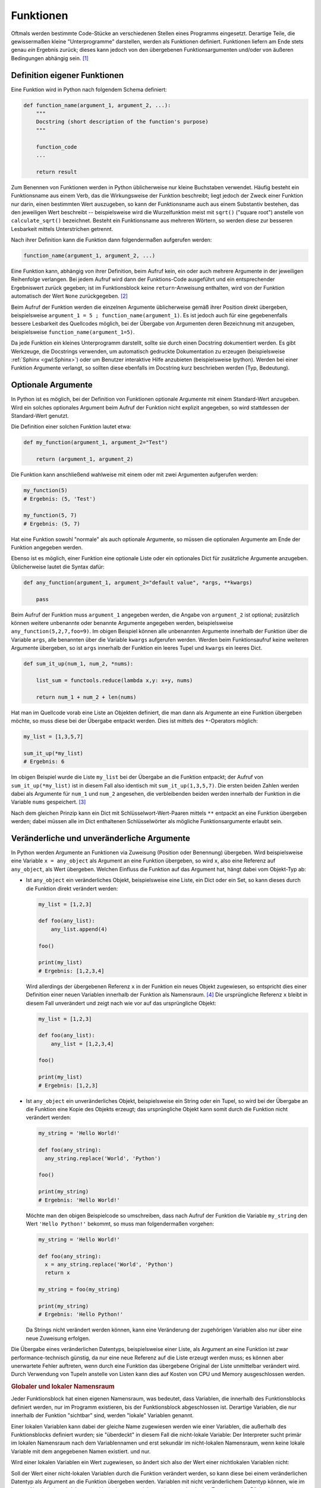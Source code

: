 .. index:: Funktion
.. _Funktionen:

Funktionen
==========

Oftmals werden bestimmte Code-Stücke an verschiedenen Stellen eines Programms
eingesetzt. Derartige Teile, die gewissermaßen kleine "Unterprogramme"
darstellen, werden als Funktionen definiert. Funktionen liefern am Ende stets
genau *ein* Ergebnis zurück; dieses kann jedoch von den übergebenen
Funktionsargumenten und/oder von äußeren Bedingungen abhängig sein. [#]_


.. index:: def()

.. _Definition eigener Funktionen:

Definition eigener Funktionen
-----------------------------

Eine Funktion wird in Python nach folgendem Schema definiert:

.. code-block:: python

    def function_name(argument_1, argument_2, ...):
        """
        Docstring (short description of the function's purpose)
        """

        function_code
        ...

        return result

Zum Benennen von Funktionen werden in Python üblicherweise nur kleine Buchstaben
verwendet. Häufig besteht ein Funktionsname aus einem Verb, das die
Wirkungsweise der Funktion beschreibt; liegt jedoch der Zweck einer Funktion nur
darin, einen bestimmten Wert auszugeben, so kann der Funktionsname auch aus
einem Substantiv bestehen, das den jeweiligen Wert beschreibt -- beispielsweise
wird die Wurzelfunktion meist mit ``sqrt()`` ("square root") anstelle von
``calculate_sqrt()`` bezeichnet. Besteht ein Funktionsname aus mehreren Wörtern,
so werden diese zur besseren Lesbarkeit mittels Unterstrichen getrennt.

Nach ihrer Definition kann die Funktion dann folgendermaßen aufgerufen werden:

.. code-block:: python

    function_name(argument_1, argument_2, ...)

Eine Funktion kann, abhängig von ihrer Definition, beim Aufruf kein, ein oder
auch mehrere Argumente in der jeweiligen Reihenfolge verlangen. Bei jedem Aufruf
wird dann der Funktions-Code ausgeführt und ein entsprechender Ergebniswert
zurück gegeben; ist im Funktionsblock keine ``return``-Anweisung enthalten, wird
von der Funktion automatisch der Wert ``None`` zurückgegeben. [#]_

Beim Aufruf der Funktion werden die einzelnen Argumente üblicherweise gemäß
ihrer Position direkt übergeben, beispielsweise ``argument_1 = 5 ;
function_name(argument_1)``. Es ist jedoch auch für eine gegebenenfalls bessere
Lesbarkeit des Quellcodes möglich, bei der Übergabe von Argumenten deren
Bezeichnung mit anzugeben, beispielsweise ``function_name(argument_1=5)``.

Da jede Funktion ein kleines Unterprogramm darstellt, sollte sie durch einen
Docstring dokumentiert werden. Es gibt Werkzeuge, die Docstrings verwenden, um
automatisch gedruckte Dokumentation zu erzeugen (beispielsweise :ref:`Sphinx
<gwl:Sphinx>`) oder um Benutzer interaktive Hilfe anzubieten
(beispielsweise Ipython). Werden bei einer Funktion Argumente verlangt, so
sollten diese ebenfalls im Docstring kurz beschrieben werden (Typ, Bedeutung).

.. _Optionale Argumente:

Optionale Argumente
-------------------

In Python ist es möglich, bei der Definition von Funktionen optionale Argumente
mit einem Standard-Wert anzugeben. Wird ein solches optionales Argument beim
Aufruf  der Funktion nicht explizit angegeben, so wird stattdessen der
Standard-Wert genutzt.

Die Definition einer solchen Funktion lautet etwa:

.. code-block:: python

    def my_function(argument_1, argument_2="Test")

        return (argument_1, argument_2)

Die Funktion kann anschließend wahlweise mit einem oder mit zwei Argumenten
aufgerufen werden:

.. code-block:: python

    my_function(5)
    # Ergebnis: (5, 'Test')

    my_function(5, 7)
    # Ergebnis: (5, 7)

Hat eine Funktion sowohl "normale" als auch optionale Argumente, so müssen die
optionalen Argumente am Ende der Funktion angegeben werden.

Ebenso ist es möglich, einer Funktion eine optionale Liste oder ein optionales
Dict für zusätzliche Argumente anzugeben. Üblicherweise lautet die Syntax
dafür:

.. code-block:: python

    def any_function(argument_1, argument_2="default value", *args, **kwargs)

        pass

Beim Aufruf der Funktion muss ``argument_1`` angegeben werden, die Angabe von
``argument_2`` ist optional; zusätzlich können weitere unbenannte oder benannte
Argumente angegeben werden, beispielsweise ``any_function(5,2,7,foo=9)``. Im
obigen Beispiel können alle unbenannten Argumente innerhalb der Funktion über
die Variable ``args``, alle benannten über die Variable ``kwargs`` aufgerufen
werden. Werden beim Funktionsaufruf keine weiteren Argumente übergeben, so ist
``args`` innerhalb der Funktion ein leeres Tupel und ``kwargs`` ein leeres Dict.

.. code-block:: python

    def sum_it_up(num_1, num_2, *nums):

        list_sum = functools.reduce(lambda x,y: x+y, nums)

        return num_1 + num_2 + len(nums)

Hat man im Quellcode vorab eine Liste an Objekten definiert, die man dann als
Argumente an eine Funktion übergeben möchte, so muss diese bei der Übergabe
entpackt werden. Dies ist mittels des ``*``-Operators möglich:

.. code-block:: python

    my_list = [1,3,5,7]

    sum_it_up(*my_list)
    # Ergebnis: 6

Im obigen Beispiel wurde die Liste ``my_list`` bei der Übergabe an die Funktion
entpackt; der Aufruf von ``sum_it_up(*my_list)`` ist in diesem Fall also
identisch mit ``sum_it_up(1,3,5,7)``. Die ersten beiden Zahlen werden dabei als
Argumente für ``num_1`` und ``num_2`` angesehen, die verbleibenden beiden
werden innerhalb der Funktion in die Variable ``nums`` gespeichert. [#]_

Nach dem gleichen Prinzip kann ein Dict mit Schlüsselwort-Wert-Paaren mittels
``**`` entpackt an eine Funktion übergeben werden; dabei müssen alle im Dict
enthaltenen Schlüsselwörter als mögliche Funktionsargumente erlaubt sein.


.. _Veränderliche und unveränderliche Argumente:

Veränderliche und unveränderliche Argumente
-------------------------------------------

In Python werden Argumente an Funktionen via Zuweisung (Position oder Benennung)
übergeben. Wird beispielsweise eine Variable ``x = any_object`` als Argument an
eine Funktion übergeben, so wird ``x``, also eine Referenz auf ``any_object``,
als Wert übergeben. Welchen Einfluss die Funktion auf das Argument hat, hängt
dabei vom Objekt-Typ ab:

* Ist ``any_object`` ein veränderliches Objekt, beispielsweise eine Liste, ein
  Dict oder ein Set, so kann dieses durch die Funktion direkt verändert werden:

  .. code-block:: python

      my_list = [1,2,3]

      def foo(any_list):
          any_list.append(4)

      foo()

      print(my_list)
      # Ergebnis: [1,2,3,4]

  Wird allerdings der übergebenen Referenz ``x`` in der Funktion ein neues
  Objekt zugewiesen, so entspricht dies einer Definition einer neuen Variablen
  innerhalb der Funktion als Namensraum. [#]_ Die ursprüngliche Referenz ``x``
  bleibt in diesem Fall unverändert und zeigt nach wie vor auf das ursprüngliche
  Objekt:

  .. code-block:: python

      my_list = [1,2,3]

      def foo(any_list):
          any_list = [1,2,3,4]

      foo()

      print(my_list)
      # Ergebnis: [1,2,3]

* Ist ``any_object`` ein unveränderliches Objekt, beispielsweise ein String oder
  ein Tupel, so wird bei der Übergabe an die Funktion eine Kopie des Objekts
  erzeugt; das ursprüngliche Objekt kann somit durch die Funktion nicht
  verändert werden:

  .. code-block:: python

      my_string = 'Hello World!'

      def foo(any_string):
        any_string.replace('World', 'Python')

      foo()

      print(my_string)
      # Ergebnis: 'Hello World!'

  Möchte man den obigen Beispielcode so umschreiben, dass nach Aufruf der
  Funktion die Variable ``my_string`` den Wert ``'Hello Python!'`` bekommt, so
  muss man folgendermaßen vorgehen:

  .. code-block:: python

      my_string = 'Hello World!'

      def foo(any_string):
        x = any_string.replace('World', 'Python')
        return x

      my_string = foo(my_string)

      print(my_string)
      # Ergebnis: 'Hello Python!'

  Da Strings nicht verändert werden können, kann eine Veränderung der
  zugehörigen Variablen also nur über eine neue Zuweisung erfolgen.

Die Übergabe eines veränderlichen Datentyps, beispielsweise einer Liste, als
Argument an eine Funktion ist zwar performance-technisch günstig, da nur eine
neue Referenz auf die Liste erzeugt werden muss; es können aber unerwartete
Fehler auftreten, wenn durch eine Funktion das übergebene Original der Liste
unmittelbar verändert wird. Durch Verwendung von Tupeln anstelle von Listen kann
dies auf Kosten von CPU und Memory ausgeschlossen werden.


.. _Globaler und lokaler Namensraum:

.. rubric:: Globaler und lokaler Namensraum

Jeder Funktionsblock hat einen eigenen Namensraum, was bedeutet, dass Variablen,
die innerhalb des Funktionsblocks definiert werden, nur im Programm existieren,
bis der Funktionsblock abgeschlossen ist. Derartige Variablen, die nur innerhalb
der Funktion "sichtbar" sind,  werden "lokale" Variablen genannt.

Einer lokalen Variablen kann dabei der gleiche Name zugewiesen werden wie einer
Variablen, die außerhalb des Funktionsblocks definiert wurden; sie "überdeckt"
in diesem Fall die nicht-lokale Variable: Der Interpreter sucht primär im
lokalen Namensraum nach dem Variablennamen und erst sekundär im nicht-lokalen
Namensraum, wenn keine lokale Variable mit dem angegebenen Namen existiert.  und
nur.

Wird einer lokalen Variablen ein Wert zugewiesen, so ändert sich also der
Wert einer nichtlokalen Variablen nicht:

.. code-block:: python
    :emphasize-lines: 6

    # Nicht-lokale Variable definieren:
    x = 0

    # Funktion mit lokaler Variablen definieren:
    def myfunc():
        x = 1
        print(x)

    # Funktion aufrufen:

    myfunc()
    # Ergebnis: 1

    # Wert von x prüfen:

    x
    # Ergebnis: 0


Soll der Wert einer nicht-lokalen Variablen durch die Funktion verändert werden,
so kann diese bei einem veränderlichen Datentyp als Argument an die Funktion
übergeben werden. Variablen mit nicht veränderlichem Datentyp können, wie im
letzten Abschnitt beschrieben, eine Veränderung erreicht werden, nur durch eine
Zuweisung des Rückgabewerts der Funktion geändert werden.

Eine weitere prinzipielle Möglichkeit, die jedoch möglichst vermieden werden
sollte, ist es, mittels des Schlüsselworts ``global`` einen Variablennamen
primär im nicht-lokalen Namensraum zu suchen:

.. code-block:: python
    :emphasize-lines: 6

    # Nicht-lokale Variable definieren:
    x = 0

    # Funktion mit globaler Variablen definieren:
    def myfunc():
        global x = 1
        print(x)

    # Funktion aufrufen:

    myfunc()
    # Ergebnis: 1

    # Wert von x prüfen:

    x
    # Ergebnis: 1

Das Schlüsselwort ``global`` hat nur Auswirkungen innerhalb der Funktion, eine
Variable kann also nicht von außerhalb der Funktion als "global" gekennzeichnet
und als solche der Funktion aufgezwungen werden. Dennoch kann die Verwendung von
``global`` zu unerwarteten Seiteneffekten führen, wenn eine Variable prinzipiell
von mehreren Stellen aus verändert werden kann, da in diesem Fall nicht immer
auf den ersten Blick einwandfrei feststellbar ist, von wo aus die Variable
verändert wurde.

.. TODO: nichtlokaler Namensraum / nonlocal


.. index:: lambda
.. _Lambda-Ausdrücke:

Lambda-Ausdrücke
----------------

Bei so genannten Lambda-Ausdrücken handelt es sich um Mini-Funktionen, die sehr
kompakt implementiert werden können. Das Schlüsselwort zur Definition eines
Lambda-Ausdrucks ist ``lambda``, gefolgt von möglichen Argumenten, die der
Funktion beim Aufruf übergeben werden sollen, und einem Doppelpunkt.
Hinter diesem Doppelpunkt wird in der gleichen Zeile die Wirkungsweise des
Lambda-Ausdrucks definiert, beispielsweise:

.. code-block:: python

    add = lambda x1, x2: x1 + x2

    add(5,3)
    # Ergebnis: 8

Bei der Definition eines Lambda-Ausdrucks entfällt also das Schlüsselwort
``def``, und die Argumente werden unmittelbar hinter dem Schlüsselwort
``lambda`` ohne runde Klammern angegeben.

Ein Nachteil von Lambda-Ausdrücken ist, dass in ihnen keine Schleifen,
Kontrollstrukturen oder komplexeren Anweisungsblöcke vorkommen dürfen. [#]_ Ein
wichtiger Vorteil ist hingegen, dass Lambda-Ausdrücke keinen expliziten Namen
haben müssen. Beispielsweise kann der gesamte Lambda-Ausdruck, wenn man ihn in
runde Klammern setzt, unmittelbar wie eine Funktion aufgerufen werden:

.. code-block:: python

    result = (lambda x1, x2: x_1 + x_2)(5,3)

    print(result)
    # Ergebnis: 8

Lambda-Ausdrücke werden auch häufig in Kombination mit den Builtin-Funktion
``filter()`` und ``map()`` eingesetzt, um jeweils auf alle Elemente einer Liste
angewendet zu werden:

.. code-block:: python

    # Beispiel 1:

    my_list = [1,2,3,4,5,6,7,8,9]

    even_numbers = filter(lambda x: x % 2 == 0, my_list)

    list(even_numbers)
    # Ergebnis: [2,4,6,8]


    # Beispiel 2:

    my_list = [1,2,3,4]

    even_numbers = map(lambda x: x * 2, [1,2,3,4])

    list(even_numbers)
    # Ergebnis: [2,4,6,8]

Ebenso kann ein Lambda-Ausdruck als Kriterium für die ``sort()``-Funktion
genutzt werden, um beispielsweise eine Liste von Zweier-Tupeln nach den ersten
Elementen der Tupel zu sortieren:

.. code-block:: python

    my_list = [(3, 1), (1, 2), (11, -3), (5, 10)]

    my_list.sort(key=lambda x: x[0])

    print(my_list)
    # Ergebnis: [(1, 2), (3, 1), (5, 10), (11, -3)]
..
    Mit Hilfe von Lambda-Ausdrücken können auch so genannte
    "Funktions-Generatoren" nach Bedarf einfach implementiert werden:

    .. code-block:: python

        # Definition eines Funktions-Generators:
        def increase_by(n):
            return lambda x: x + n

        # Erzeugen einer Funktion, die den übergebenen Wert um 4 erhöht:
        f4 = increase_by(4)

        # Aufrufen der neuen Funktion:

        f4(3)
        # Ergebnis: 7

Auch bei der Entwicklung von graphischen Oberflächen sind Lambda-Ausdrücke
nützlich, um einzelnen Maus-Events oder Tastenkombinationen bestimmte Funktionen
zuzuweisen.

.. _Builtin-Funktionen:

Builtin-Funktionen
------------------

Neben der bereits erwähnten ``print()``-Funktion, die zur Anzeige von Texten und
Variablen auf dem Bildschirm dient, gibt es in Python weitere grundsätzlich
verfügbare Funktionen, so genannte "Builtin"-Funktionen; Diese Funktionen sind
ohne das Importieren weiterer :ref:`Module <Module>` unmittelbar verfügbar. Eine
Übersicht über diese Funktionen findet sich im :ref:`Anhang: Standard-Funktionen
<Standardfunktionen>`.


.. eval() und exec()


.. raw:: html

    <hr />

.. only:: html

    .. rubric:: Anmerkungen:

.. [#] Soll eine Funktion mehrere Ergebnisse liefern, so müssen diese als
    :ref:`Liste <Liste>` oder :ref:`Tupel <Tupel>` zurückgegeben werden.

.. [#] In einer Funktionsdefinition können auch, wenn ``if``-Bedingungen in ihr
    vorliegen, an mehreren Stellen ``return``-Anweisungen auftreten. Sobald eine
    ``return``-Anweisung erreicht wird, wird die Funktion unmittelbar beendet
    und der jeweilige Ergebniswert zurück gegeben. Steht nur ``return`` (ohne
    expliziten Ergebniswert), so wird ebenfalls der Wert ``None`` zurück
    gegeben.

    Soll eine Funktion mehrere Werte als Ergebnis liefern, so müssen diese als
    Liste oder Tupel an das Programm zurückgegeben werden.

.. [#] Dass die obige Funktion die Länge der zusätzlichen Zahlenliste zum
    Ergebnis dazu addiert, soll an dieser Stelle nur die Funktionalität der
    optionalen Argumente zeigen. Um alle Elemente dieser Liste zu summieren,
    muss zusätzlich das Modul ``functools`` geladen werden; in der
    Beispielaufgabe :ref:`Quader <Quader>` wird dies näher behandelt.

.. [#] Variablen sind nur innerhalb ihres Namensraums gültig. Ausnahmen sind
    globale Variablen, die beispielsweise zu Beginn eines Moduls definiert sind.
    Eine solche kann dann innerhalb einer Funktion mittels ``global var_name``
    als global gekennzeichnet werden, wobei ``var_name`` der Name der Variablen
    ist.

.. [#] Eine :ref:`Bedingte Wertzuweisung <Bedingte Wertzuweisung>` in der Form
    ``lambda x: a if condition else b`` ist allerdings erlaubt.

